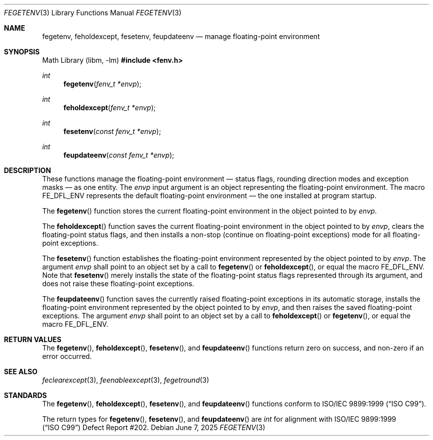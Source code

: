 .\"	$OpenBSD: fegetenv.3,v 1.5 2025/06/07 10:33:06 schwarze Exp $
.\"
.\" Copyright (c) 2011 Martynas Venckus <martynas@openbsd.org>
.\"
.\" Permission to use, copy, modify, and distribute this software for any
.\" purpose with or without fee is hereby granted, provided that the above
.\" copyright notice and this permission notice appear in all copies.
.\"
.\" THE SOFTWARE IS PROVIDED "AS IS" AND THE AUTHOR DISCLAIMS ALL WARRANTIES
.\" WITH REGARD TO THIS SOFTWARE INCLUDING ALL IMPLIED WARRANTIES OF
.\" MERCHANTABILITY AND FITNESS. IN NO EVENT SHALL THE AUTHOR BE LIABLE FOR
.\" ANY SPECIAL, DIRECT, INDIRECT, OR CONSEQUENTIAL DAMAGES OR ANY DAMAGES
.\" WHATSOEVER RESULTING FROM LOSS OF USE, DATA OR PROFITS, WHETHER IN AN
.\" ACTION OF CONTRACT, NEGLIGENCE OR OTHER TORTIOUS ACTION, ARISING OUT OF
.\" OR IN CONNECTION WITH THE USE OR PERFORMANCE OF THIS SOFTWARE.
.\"
.Dd $Mdocdate: June 7 2025 $
.Dt FEGETENV 3
.Os
.Sh NAME
.Nm fegetenv ,
.Nm feholdexcept ,
.Nm fesetenv ,
.Nm feupdateenv
.Nd manage floating-point environment
.Sh SYNOPSIS
.Lb libm
.In fenv.h
.Ft int
.Fn fegetenv "fenv_t *envp"
.Ft int
.Fn feholdexcept "fenv_t *envp"
.Ft int
.Fn fesetenv "const fenv_t *envp"
.Ft int
.Fn feupdateenv "const fenv_t *envp"
.Sh DESCRIPTION
These functions manage the floating-point environment \(em status
flags, rounding direction modes and exception masks \(em as one entity.
The
.Fa envp
input argument is an object representing the floating-point environment.
The macro
.Dv FE_DFL_ENV
represents the default floating-point environment \(em the one installed
at program startup.
.Pp
The
.Fn fegetenv
function stores the current floating-point environment in the object
pointed to by
.Pa envp .
.Pp
The
.Fn feholdexcept
function saves the current floating-point environment in the object
pointed to by
.Pa envp ,
clears the floating-point status flags, and then installs a non-stop
(continue on floating-point exceptions) mode for all floating-point
exceptions.
.Pp
The
.Fn fesetenv
function establishes the floating-point environment represented by
the object pointed to by
.Pa envp .
The argument
.Pa envp
shall point to an object set by a call to
.Fn fegetenv
or
.Fn feholdexcept ,
or equal the macro
.Dv FE_DFL_ENV .
Note that
.Fn fesetenv
merely installs the state of the floating-point status flags
represented through its argument, and does not raise these
floating-point exceptions.
.Pp
The
.Fn feupdateenv
function saves the currently raised floating-point exceptions in
its automatic storage, installs the floating-point environment
represented by the object pointed to by
.Pa envp ,
and then raises the saved floating-point exceptions.
The argument
.Pa envp
shall point to an object set by a call to
.Fn feholdexcept
or
.Fn fegetenv ,
or equal the macro
.Dv FE_DFL_ENV .
.Sh RETURN VALUES
The
.Fn fegetenv ,
.Fn feholdexcept ,
.Fn fesetenv ,
and
.Fn feupdateenv
functions return zero on success, and non-zero if an error occurred.
.Sh SEE ALSO
.Xr feclearexcept 3 ,
.Xr feenableexcept 3 ,
.Xr fegetround 3
.Sh STANDARDS
The
.Fn fegetenv ,
.Fn feholdexcept ,
.Fn fesetenv ,
and
.Fn feupdateenv
functions conform to
.St -isoC-99 .
.Pp
The return types for
.Fn fegetenv ,
.Fn fesetenv ,
and
.Fn feupdateenv
are
.Vt int
for alignment with
.St -isoC-99
Defect Report #202.
